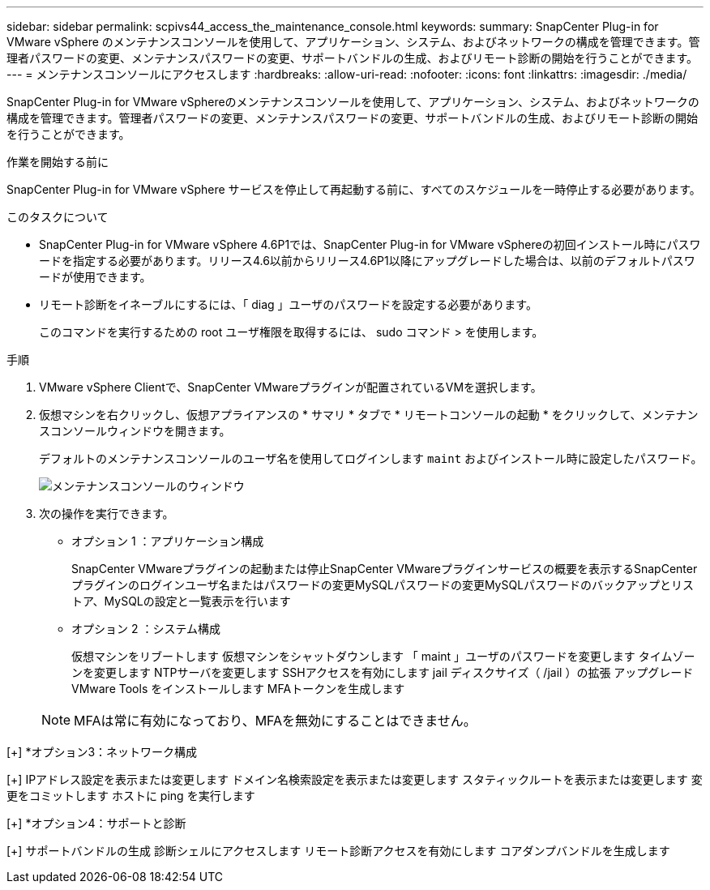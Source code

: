 ---
sidebar: sidebar 
permalink: scpivs44_access_the_maintenance_console.html 
keywords:  
summary: SnapCenter Plug-in for VMware vSphere のメンテナンスコンソールを使用して、アプリケーション、システム、およびネットワークの構成を管理できます。管理者パスワードの変更、メンテナンスパスワードの変更、サポートバンドルの生成、およびリモート診断の開始を行うことができます。 
---
= メンテナンスコンソールにアクセスします
:hardbreaks:
:allow-uri-read: 
:nofooter: 
:icons: font
:linkattrs: 
:imagesdir: ./media/


[role="lead"]
SnapCenter Plug-in for VMware vSphereのメンテナンスコンソールを使用して、アプリケーション、システム、およびネットワークの構成を管理できます。管理者パスワードの変更、メンテナンスパスワードの変更、サポートバンドルの生成、およびリモート診断の開始を行うことができます。

.作業を開始する前に
SnapCenter Plug-in for VMware vSphere サービスを停止して再起動する前に、すべてのスケジュールを一時停止する必要があります。

.このタスクについて
* SnapCenter Plug-in for VMware vSphere 4.6P1では、SnapCenter Plug-in for VMware vSphereの初回インストール時にパスワードを指定する必要があります。リリース4.6以前からリリース4.6P1以降にアップグレードした場合は、以前のデフォルトパスワードが使用できます。
* リモート診断をイネーブルにするには、「 diag 」ユーザのパスワードを設定する必要があります。
+
このコマンドを実行するための root ユーザ権限を取得するには、 sudo コマンド > を使用します。



.手順
. VMware vSphere Clientで、SnapCenter VMwareプラグインが配置されているVMを選択します。
. 仮想マシンを右クリックし、仮想アプライアンスの * サマリ * タブで * リモートコンソールの起動 * をクリックして、メンテナンスコンソールウィンドウを開きます。
+
デフォルトのメンテナンスコンソールのユーザ名を使用してログインします `maint` およびインストール時に設定したパスワード。

+
image:scpivs44_image11.png["メンテナンスコンソールのウィンドウ"]

. 次の操作を実行できます。
+
** オプション 1 ：アプリケーション構成
+
SnapCenter VMwareプラグインの起動または停止SnapCenter VMwareプラグインサービスの概要を表示するSnapCenter プラグインのログインユーザ名またはパスワードの変更MySQLパスワードの変更MySQLパスワードのバックアップとリストア、MySQLの設定と一覧表示を行います

** オプション 2 ：システム構成
+
仮想マシンをリブートします
仮想マシンをシャットダウンします
「 maint 」ユーザのパスワードを変更します
タイムゾーンを変更します
NTPサーバを変更します
SSHアクセスを有効にします
jail ディスクサイズ（ /jail ）の拡張
アップグレード
VMware Tools をインストールします
MFAトークンを生成します

+

NOTE: MFAは常に有効になっており、MFAを無効にすることはできません。





[+]
*オプション3：ネットワーク構成

[+]
IPアドレス設定を表示または変更します
ドメイン名検索設定を表示または変更します
スタティックルートを表示または変更します
変更をコミットします
ホストに ping を実行します

[+]
*オプション4：サポートと診断

[+]
サポートバンドルの生成
診断シェルにアクセスします
リモート診断アクセスを有効にします
コアダンプバンドルを生成します
